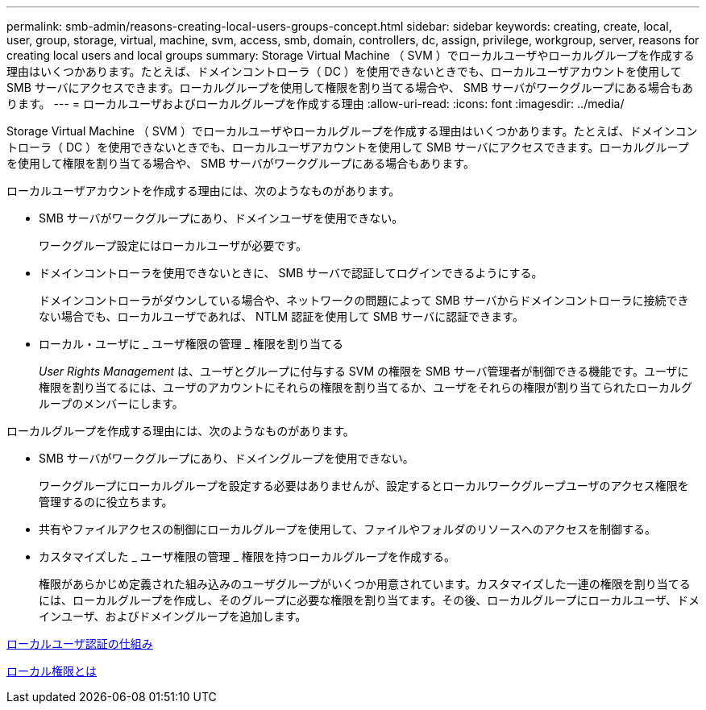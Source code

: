 ---
permalink: smb-admin/reasons-creating-local-users-groups-concept.html 
sidebar: sidebar 
keywords: creating, create, local, user, group, storage, virtual, machine, svm, access, smb, domain, controllers, dc, assign, privilege, workgroup, server, reasons for creating local users and local groups 
summary: Storage Virtual Machine （ SVM ）でローカルユーザやローカルグループを作成する理由はいくつかあります。たとえば、ドメインコントローラ（ DC ）を使用できないときでも、ローカルユーザアカウントを使用して SMB サーバにアクセスできます。ローカルグループを使用して権限を割り当てる場合や、 SMB サーバがワークグループにある場合もあります。 
---
= ローカルユーザおよびローカルグループを作成する理由
:allow-uri-read: 
:icons: font
:imagesdir: ../media/


[role="lead"]
Storage Virtual Machine （ SVM ）でローカルユーザやローカルグループを作成する理由はいくつかあります。たとえば、ドメインコントローラ（ DC ）を使用できないときでも、ローカルユーザアカウントを使用して SMB サーバにアクセスできます。ローカルグループを使用して権限を割り当てる場合や、 SMB サーバがワークグループにある場合もあります。

ローカルユーザアカウントを作成する理由には、次のようなものがあります。

* SMB サーバがワークグループにあり、ドメインユーザを使用できない。
+
ワークグループ設定にはローカルユーザが必要です。

* ドメインコントローラを使用できないときに、 SMB サーバで認証してログインできるようにする。
+
ドメインコントローラがダウンしている場合や、ネットワークの問題によって SMB サーバからドメインコントローラに接続できない場合でも、ローカルユーザであれば、 NTLM 認証を使用して SMB サーバに認証できます。

* ローカル・ユーザに _ ユーザ権限の管理 _ 権限を割り当てる
+
_User Rights Management_ は、ユーザとグループに付与する SVM の権限を SMB サーバ管理者が制御できる機能です。ユーザに権限を割り当てるには、ユーザのアカウントにそれらの権限を割り当てるか、ユーザをそれらの権限が割り当てられたローカルグループのメンバーにします。



ローカルグループを作成する理由には、次のようなものがあります。

* SMB サーバがワークグループにあり、ドメイングループを使用できない。
+
ワークグループにローカルグループを設定する必要はありませんが、設定するとローカルワークグループユーザのアクセス権限を管理するのに役立ちます。

* 共有やファイルアクセスの制御にローカルグループを使用して、ファイルやフォルダのリソースへのアクセスを制御する。
* カスタマイズした _ ユーザ権限の管理 _ 権限を持つローカルグループを作成する。
+
権限があらかじめ定義された組み込みのユーザグループがいくつか用意されています。カスタマイズした一連の権限を割り当てるには、ローカルグループを作成し、そのグループに必要な権限を割り当てます。その後、ローカルグループにローカルユーザ、ドメインユーザ、およびドメイングループを追加します。



xref:local-user-authentication-concept.adoc[ローカルユーザ認証の仕組み]

xref:local-privileges-concept.adoc[ローカル権限とは]
